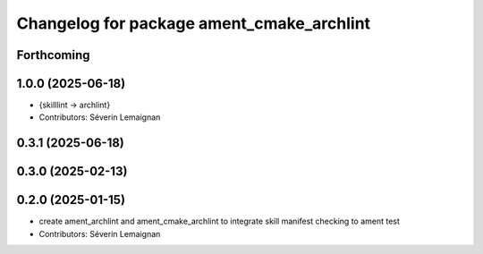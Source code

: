 ^^^^^^^^^^^^^^^^^^^^^^^^^^^^^^^^^^^^^^^^^^^
Changelog for package ament_cmake_archlint
^^^^^^^^^^^^^^^^^^^^^^^^^^^^^^^^^^^^^^^^^^^

Forthcoming
-----------

1.0.0 (2025-06-18)
------------------
* {skilllint -> archlint}
* Contributors: Séverin Lemaignan

0.3.1 (2025-06-18)
------------------

0.3.0 (2025-02-13)
------------------

0.2.0 (2025-01-15)
------------------
* create ament_archlint and ament_cmake_archlint to integrate skill manifest checking to ament test
* Contributors: Séverin Lemaignan
